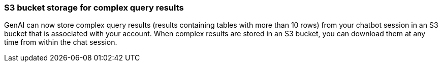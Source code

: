 === S3 bucket storage for complex query results
GenAI can now store complex query results (results containing tables with more than 10 rows) from your chatbot session in an S3 bucket that is associated with your account. When complex results are stored in an S3 bucket, you can download them at any time from within the chat session.







